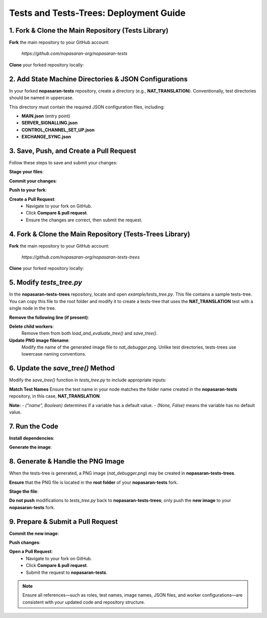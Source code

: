 Tests and Tests-Trees: Deployment Guide
=======================================

1. Fork & Clone the Main Repository (Tests Library)
--------------------------------------------------------

**Fork** the main repository to your GitHub account:

   `https://github.com/nopasaran-org/nopasaran-tests`

**Clone** your forked repository locally:

.. code-block:: bash
   git clone https://github.com/your-username/nopasaran-tests.git

2. Add State Machine Directories & JSON Configurations
------------------------------------------------------

In your forked **nopasaran-tests** repository, create a directory (e.g., **NAT_TRANSLATION**). Conventionally, test directories should be named in uppercase.

This directory must contain the required JSON configuration files, including:

- **MAIN.json** (entry point)
- **SERVER_SIGNALLING.json**
- **CONTROL_CHANNEL_SET_UP.json**
- **EXCHANGE_SYNC.json**

3. Save, Push, and Create a Pull Request
-------------------------------------------

Follow these steps to save and submit your changes:

**Stage your files**:

.. code-block:: bash
   git add NAT_TRANSLATION

**Commit your changes**:

.. code-block:: bash
   git commit -m "Added NAT_TRANSLATION test"

**Push to your fork**:

.. code-block:: bash
   git push origin main

**Create a Pull Request**:
   - Navigate to your fork on GitHub.
   - Click **Compare & pull request**.
   - Ensure the changes are correct, then submit the request.

4. Fork & Clone the Main Repository (Tests-Trees Library)
-------------------------------------------------------------

**Fork** the main repository to your GitHub account:

   `https://github.com/nopasaran-org/nopasaran-tests-trees`

**Clone** your forked repository locally:

.. code-block:: bash
   git clone https://github.com/your-username/nopasaran-tests-trees.git

5. Modify `tests_tree.py`
----------------------------

In the **nopasaran-tests-trees** repository, locate and open `example/tests_tree.py`. This file contains a sample tests-tree. You can copy this file to the root folder and modify it to create a tests-tree that uses the **NAT_TRANSLATION** test with a single node in the tree.

**Remove the following line (if present)**:

.. code-block:: python
   TestsTreeTest.load_and_evaluate_tree()

**Delete child workers**:
   Remove them from both `load_and_evaluate_tree()` and `save_tree()`.

**Update PNG image filename**:
   Modify the name of the generated image file to `nat_debugger.png`. Unlike test directories, tests-trees use lowercase naming conventions.

6. Update the `save_tree()` Method
-------------------------------------

Modify the `save_tree()` function in `tests_tree.py` to include appropriate inputs:

.. code-block:: python
   def save_tree():
       root = TestsTreeNode(
           'Root',
           num_workers=2,
           inputs=[
               {
                   'role': ("client", True),
                   'client': ("client", True),
                   'server': ("server", True),
                   'ip': (None, False),
                   'port': (None, False)
               },
               {
                   'role': ("server", True),
                   'client': ("client", True),
                   'server': ("server", True),
                   'filter': (None, False)
               }
           ],
           test='NAT_TRANSLATION'
       )

**Match Test Names**
Ensure the test name in your node matches the folder name created in the **nopasaran-tests** repository, in this case, **NAT_TRANSLATION**.

**Note:**
- `("name", Boolean)` determines if a variable has a default value.
- `(None, False)` means the variable has no default value.

7. Run the Code
------------------

**Install dependencies**:

.. code-block:: bash
   python -m pip install -r requirements.txt

**Generate the image**:

.. code-block:: bash
   python example.py

8. Generate & Handle the PNG Image
-------------------------------------

When the tests-tree is generated, a PNG image (`nat_debugger.png`) may be created in **nopasaran-tests-trees**.

**Ensure** that the PNG file is located in the **root folder** of your **nopasaran-tests** fork.

**Stage the file**:

.. code-block:: bash
   git add nat_debugger.png

**Do not push** modifications to `tests_tree.py` back to **nopasaran-tests-trees**; only push the **new image** to your **nopasaran-tests** fork.

9. Prepare & Submit a Pull Request
-------------------------------------

**Commit the new image**:

.. code-block:: bash
   git commit -m "Added nat_debugger.png"

**Push changes**:

.. code-block:: bash
   git push origin main

**Open a Pull Request**:
   - Navigate to your fork on GitHub.
   - Click **Compare & pull request**.
   - Submit the request to **nopasaran-tests**.

.. note::
   Ensure all references—such as roles, test names, image names, JSON files, and worker configurations—are consistent with your updated code and repository structure.
